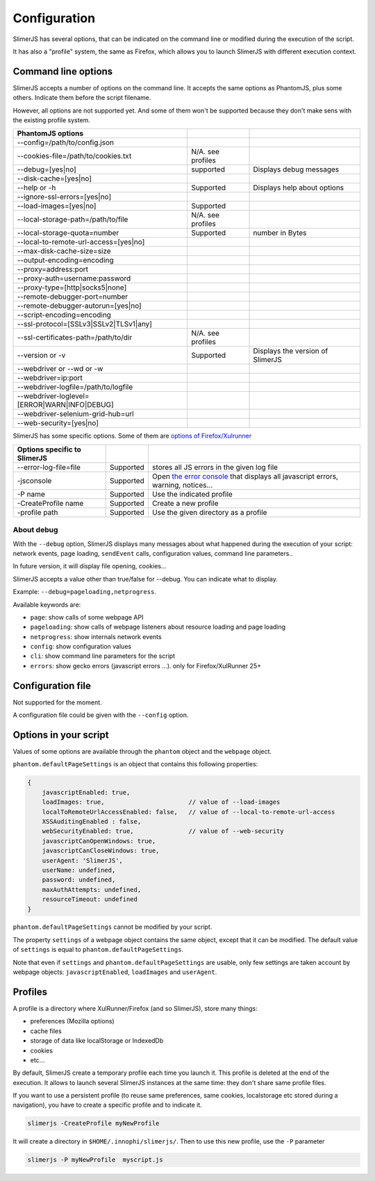 .. index:: configuration

=============
Configuration
=============

SlimerJS has several options, that can be indicated on the command line or modified
during the execution of the script.

It has also a "profile" system, the same as Firefox, which allows you to launch SlimerJS
with different execution context.


Command line options
====================

.. index:: options

SlimerJS accepts a number of options on the command line. It accepts the same options
as PhantomJS, plus some others. Indicate them before the script filename.

However, all options are not supported yet. And some of them won't be supported because
they don't make sens with the existing profile system.

=============================================  =================== =============================================
PhantomJS options
=============================================  =================== =============================================
--config=/path/to/config.json        
--cookies-file=/path/to/cookies.txt             N/A. see profiles
--debug=[yes|no]                                supported           Displays debug messages
--disk-cache=[yes|no]                
--help or -h                                    Supported           Displays help about options
--ignore-ssl-errors=[yes|no]         
--load-images=[yes|no]                          Supported           
--local-storage-path=/path/to/file              N/A. see profiles
--local-storage-quota=number                    Supported           number in Bytes
--local-to-remote-url-access=[yes|no]
--max-disk-cache-size=size           
--output-encoding=encoding           
--proxy=address:port                 
--proxy-auth=username:password       
--proxy-type=[http|socks5|none]      
--remote-debugger-port=number        
--remote-debugger-autorun=[yes|no]   
--script-encoding=encoding           
--ssl-protocol=[SSLv3|SSLv2|TLSv1|any] 
--ssl-certificates-path=/path/to/dir            N/A. see profiles
--version or -v                                 Supported           Displays the version of SlimerJS
--webdriver or --wd or -w            
--webdriver=ip:port                  
--webdriver-logfile=/path/to/logfile 
--webdriver-loglevel=[ERROR|WARN|INFO|DEBUG]
--webdriver-selenium-grid-hub=url    
--web-security=[yes|no]              
=============================================  =================== =============================================

SlimerJS has some specific options. Some of them are `options of Firefox/Xulrunner <https://developer.mozilla.org/en-US/docs/Mozilla/Command_Line_Options>`_

=============================================  ==============  ========================================================================
Options specific to SlimerJS
=============================================  ==============  ========================================================================
--error-log-file=file                          Supported        stores all JS errors in the given log file
-jsconsole                                     Supported        Open `the error console <https://developer.mozilla.org/en-US/docs/Error_Console>`_ that displays all javascript errors, warning, notices...
-P name                                        Supported        Use the indicated profile
-CreateProfile name                            Supported        Create a new profile
-profile path                                  Supported        Use the given directory as a profile
=============================================  ==============  ========================================================================

About debug
-----------

With the ``--debug`` option, SlimerJS displays many messages about what happened during
the execution of your script: network events, page loading, ``sendEvent`` calls, configuration
values, command line parameters..

In future version, it will display file opening, cookies...

SlimerJS accepts a value other than true/false for --debug. You can indicate what to display.

Example: ``--debug=pageloading,netprogress``.

Available keywords are:

- ``page``: show calls of some webpage API
- ``pageloading``: show calls of webpage listeners about resource loading and page loading
- ``netprogress``: show internals network events
- ``config``: show configuration values
- ``cli``: show command line parameters for the script
- ``errors``: show gecko errors (javascript errors ...). only for Firefox/XulRunner 25+


Configuration file
==================

Not supported for the moment.

A configuration file could be given with the ``--config`` option.


Options in your script
======================

Values of some options are available through the ``phantom`` object and the ``webpage`` object.

``phantom.defaultPageSettings`` is an object that contains this following properties:

.. code-block:: javascript

        {
            javascriptEnabled: true,
            loadImages: true,                       // value of --load-images
            localToRemoteUrlAccessEnabled: false,   // value of --local-to-remote-url-access
            XSSAuditingEnabled : false,
            webSecurityEnabled: true,               // value of --web-security
            javascriptCanOpenWindows: true, 
            javascriptCanCloseWindows: true,
            userAgent: 'SlimerJS',
            userName: undefined,
            password: undefined,
            maxAuthAttempts: undefined,
            resourceTimeout: undefined
        }

``phantom.defaultPageSettings`` cannot be modified by your script.

The property ``settings`` of a webpage object contains the same object, except that it
can be modified. The default value of ``settings`` is equal to ``phantom.defaultPageSettings``.

Note that even if ``settings`` and ``phantom.defaultPageSettings`` are usable, only few
settings are taken account by webpage objects: ``javascriptEnabled``, ``loadImages`` and
``userAgent``.


.. _profiles:

Profiles
========

A profile is a directory where XulRunner/Firefox (and so SlimerJS), store many things:

- preferences (Mozilla options)
- cache files
- storage of data like localStorage or IndexedDb
- cookies
- etc...

By default, SlimerJS create a temporary profile each time you launch it. This profile
is deleted at the end of the execution. It allows to launch several SlimerJS instances
at the same time: they don't share same profile files.

If you want to use a persistent profile (to reuse same preferences, same cookies, localstorage
etc stored during a navigation), you have to create a specific profile and to indicate it.

.. code-block:: bash

   slimerjs -CreateProfile myNewProfile

It will create a directory in ``$HOME/.innophi/slimerjs/``.
Then to use this new profile, use the ``-P`` parameter

.. code-block:: bash

   slimerjs -P myNewProfile  myscript.js

